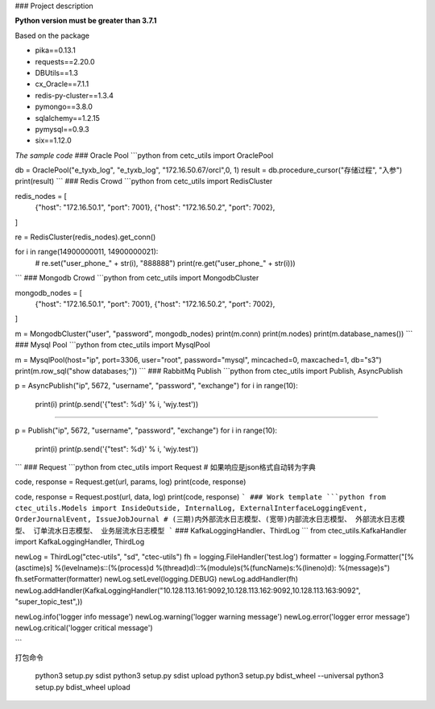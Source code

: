 ### Project description

**Python version must be greater than 3.7.1**

Based on the package

- pika==0.13.1
- requests==2.20.0
- DBUtils==1.3
- cx_Oracle==7.1.1
- redis-py-cluster==1.3.4
- pymongo==3.8.0
- sqlalchemy==1.2.15
- pymysql==0.9.3
- six==1.12.0


*The sample code*
### Oracle Pool
```python
from cetc_utils import OraclePool

db = OraclePool("e_tyxb_log", "e_tyxb_log", "172.16.50.67/orcl",0, 1)
result = db.procedure_cursor("存储过程", "入参")
print(result)
```
### Redis Crowd
```python
from cetc_utils import RedisCluster

redis_nodes = [
    {"host": "172.16.50.1", "port": 7001},
    {"host": "172.16.50.2", "port": 7002},
]

re = RedisCluster(redis_nodes).get_conn()

for i in range(14900000011, 14900000021):
    # re.set("user_phone_" + str(i), "888888")
    print(re.get("user_phone_" + str(i)))
```
### Mongodb Crowd
```python
from cetc_utils import MongodbCluster

mongodb_nodes = [
    {"host": "172.16.50.1", "port": 7001},
    {"host": "172.16.50.2", "port": 7002},
]

m = MongodbCluster("user", "password", mongodb_nodes)
print(m.conn)
print(m.nodes)
print(m.database_names())
```
### Mysql Pool
```python
from ctec_utils import MysqlPool

m = MysqlPool(host="ip", port=3306, user="root", password="mysql", mincached=0, maxcached=1, db="s3")
print(m.row_sql("show databases;"))
```
### RabbitMq Publish
```python
from ctec_utils import Publish, AsyncPublish

p = AsyncPublish("ip", 5672, "username", "password", "exchange")
for i in range(10):
    print(i)
    print(p.send('{"test": %d}' % i, 'wjy.test'))

---------------------------------------------------------------------------------

p = Publish("ip", 5672, "username", "password", "exchange")
for i in range(10):
    print(i)
    print(p.send('{"test": %d}' % i, 'wjy.test'))
```
### Request
```python
from ctec_utils import Request
# 如果响应是json格式自动转为字典

code, response = Request.get(url, params, log)
print(code, response)

code, response = Request.post(url, data, log)
print(code, response)
```
### Work template
```python
from ctec_utils.Models import InsideOutside, InternalLog, ExternalInterfaceLoggingEvent, OrderJournalEvent, IssueJobJournal
# (三期)内外部流水日志模型、(宽带)内部流水日志模型、 外部流水日志模型、 订单流水日志模型、 业务层流水日志模型
```
### KafkaLoggingHandler、ThirdLog
```
from ctec_utils.KafkaHandler import KafkaLoggingHandler, ThirdLog


newLog = ThirdLog("ctec-utils", "sd", "ctec-utils")
fh = logging.FileHandler('test.log')
formatter = logging.Formatter("[%(asctime)s] %(levelname)s::(%(process)d %(thread)d)::%(module)s(%(funcName)s:%(lineno)d): %(message)s")
fh.setFormatter(formatter)
newLog.setLevel(logging.DEBUG)
newLog.addHandler(fh)
newLog.addHandler(KafkaLoggingHandler("10.128.113.161:9092,10.128.113.162:9092,10.128.113.163:9092", "super_topic_test",))

newLog.info('logger info message')
newLog.warning('logger warning message')
newLog.error('logger error message')
newLog.critical('logger critical message')

```


打包命令

    python3 setup.py sdist
    python3 setup.py sdist upload
    python3 setup.py bdist_wheel --universal
    python3 setup.py bdist_wheel upload